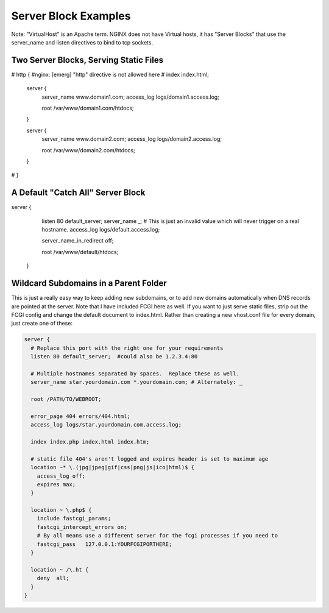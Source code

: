 
.. meta::
   :description: Various example configurations that demonstrate various ways to use NGINX server blocks.

Server Block Examples
=====================

Note: "VirtualHost" is an Apache term. NGINX does not have Virtual hosts, it has "Server Blocks" that use the server_name and listen directives to bind to tcp sockets.

Two Server Blocks, Serving Static Files
---------------------------------------

.. code-block:: nginx

#    http {                          #nginx: [emerg] "http" directive is not allowed here
#      index index.html;

      server {
        server_name www.domain1.com;
        access_log logs/domain1.access.log;

        root /var/www/domain1.com/htdocs;
      }

      server {
        server_name www.domain2.com;
        access_log  logs/domain2.access.log;

        root /var/www/domain2.com/htdocs;
      }
#    }

A Default "Catch All" Server Block
----------------------------------

.. code-block:: nginx

server {
        listen 80 default_server;
        server_name _; # This is just an invalid value which will never trigger on a real hostname.
        access_log logs/default.access.log;

        server_name_in_redirect off;

        root  /var/www/default/htdocs;
      }


Wildcard Subdomains in a Parent Folder
--------------------------------------

This is just a really easy way to keep adding new subdomains, or to add new domains automatically when DNS records are pointed at the server. Note that I have included FCGI here as well. If you want to just serve static files, strip out the FCGI config and change the default document to index.html. Rather than creating a new vhost.conf file for every domain, just create one of these:

.. code-block:: nginx

    server {
      # Replace this port with the right one for your requirements
      listen 80 default_server;  #could also be 1.2.3.4:80

      # Multiple hostnames separated by spaces.  Replace these as well.
      server_name star.yourdomain.com *.yourdomain.com; # Alternately: _

      root /PATH/TO/WEBROOT;

      error_page 404 errors/404.html;
      access_log logs/star.yourdomain.com.access.log;

      index index.php index.html index.htm;

      # static file 404's aren't logged and expires header is set to maximum age
      location ~* \.(jpg|jpeg|gif|css|png|js|ico|html)$ {
        access_log off;
        expires max;
      }

      location ~ \.php$ {
        include fastcgi_params;
        fastcgi_intercept_errors on;
        # By all means use a different server for the fcgi processes if you need to
        fastcgi_pass   127.0.0.1:YOURFCGIPORTHERE;
      }

      location ~ /\.ht {
        deny  all;
      }
    }
